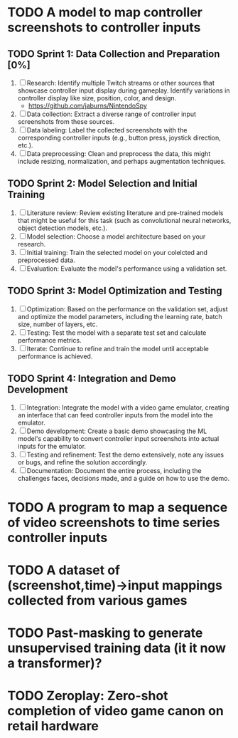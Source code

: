 #+startup: overview

* TODO A model to map controller screenshots to controller inputs
** TODO Sprint 1: Data Collection and Preparation [0%]
1. [-] Research: Identify multiple Twitch streams or other sources that showcase controller input display during gameplay. Identify variations in controller display like size, position, color, and design.
   - https://github.com/jaburns/NintendoSpy
2. [ ] Data collection: Extract a diverse range of controller input screenshots from these sources.
3. [ ] Data labeling: Label the collected screenshots with the corresponding controller inputs (e.g., button press, joystick direction, etc.).
4. [ ] Data preprocessing: Clean and preprocess the data, this might include resizing, normalization, and perhaps augmentation techniques.
   
** TODO Sprint 2: Model Selection and Initial Training
1. [ ] Literature review: Review existing literature and pre-trained models that might be useful for this task (such as convolutional neural networks, object detection models, etc.).
2. [ ] Model selection: Choose a model architecture based on your research.
3. [ ] Initial training: Train the selected model on your colelcted and preprocessed data.
4. [ ] Evaluation: Evaluate the model's performance using a validation set.

** TODO Sprint 3: Model Optimization and Testing
1. [ ] Optimization: Based on the performance on the validation set, adjust and optimize the model parameters, including the learning rate, batch size, number of layers, etc.
2. [ ] Testing: Test the model with a separate test set and calculate performance metrics.
3. [ ] Iterate: Continue to refine and train the model until acceptable performance is achieved.

** TODO Sprint 4: Integration and Demo Development
1. [ ] Integration: Integrate the model with a video game emulator, creating an interface that can feed controller inputs from the model into the emulator.
2. [ ] Demo development: Create a basic demo showcasing the ML model's capability to convert controller input screenshots into actual inputs for the emulator.
3. [ ] Testing and refinement: Test the demo extensively, note any issues or bugs, and refine the solution accordingly.
4. [ ] Documentation: Document the entire process, including the challenges faces, decisions made, and a guide on how to use the demo.

* TODO A program to map a sequence of video screenshots to time series controller inputs

* TODO A dataset of (screenshot,time)->input mappings collected from various games

* TODO Past-masking to generate unsupervised training data (it it now a transformer)?

* TODO Zeroplay: Zero-shot completion of video game canon on retail hardware

